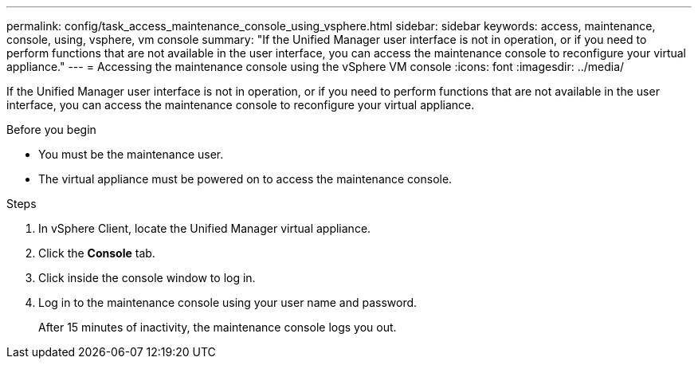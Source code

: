---
permalink: config/task_access_maintenance_console_using_vsphere.html
sidebar: sidebar
keywords: access, maintenance, console, using, vsphere, vm console
summary: "If the Unified Manager user interface is not in operation, or if you need to perform functions that are not available in the user interface, you can access the maintenance console to reconfigure your virtual appliance."
---
= Accessing the maintenance console using the vSphere VM console
:icons: font
:imagesdir: ../media/

[.lead]
If the Unified Manager user interface is not in operation, or if you need to perform functions that are not available in the user interface, you can access the maintenance console to reconfigure your virtual appliance.

.Before you begin

* You must be the maintenance user.
* The virtual appliance must be powered on to access the maintenance console.

.Steps

. In vSphere Client, locate the Unified Manager virtual appliance.
. Click the *Console* tab.
. Click inside the console window to log in.
. Log in to the maintenance console using your user name and password.
+
After 15 minutes of inactivity, the maintenance console logs you out.

// 15-November-2024 OTHERDOC-81
